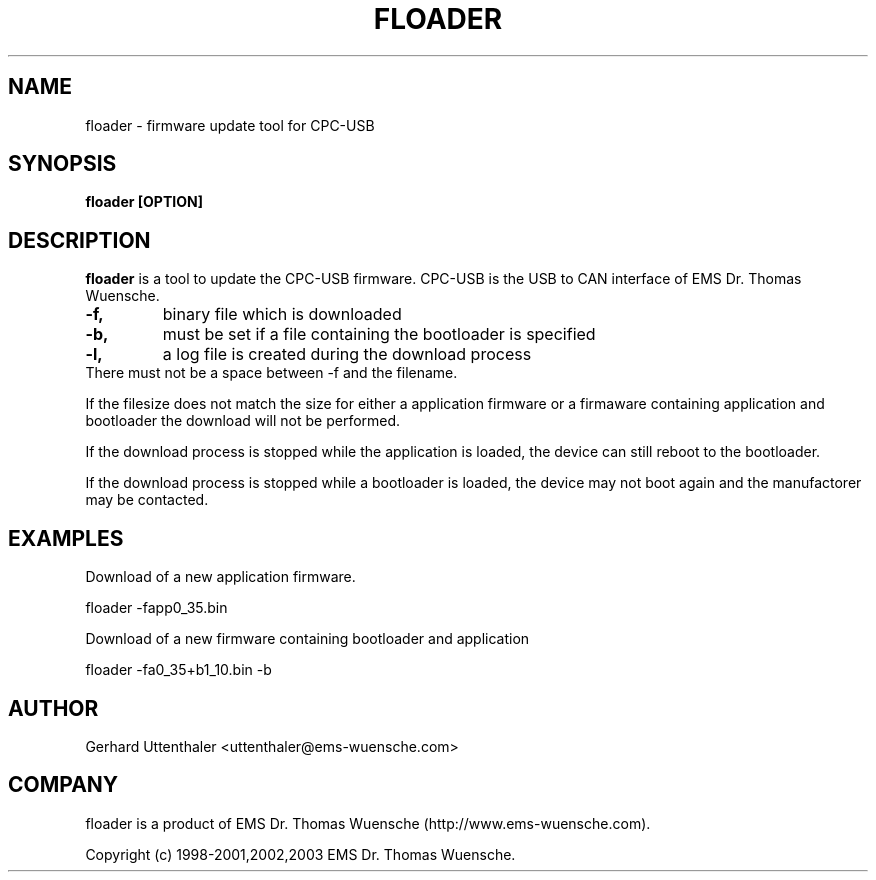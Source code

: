 .\" '\" t
.\" ** The above line should force tbl to be a preprocessor **
.\" Man page for floader - Firmware update tool for CPC-USB
.\" 
.\" Copyright (C) 1998-2001,2002,2003 EMS Dr. Thomas Wuensche
.TH "FLOADER" "1" "FLOADER" "EMS Dr. Thomas Wuensche" "CPCLIB"
.SH "NAME"
floader \- firmware update tool for CPC\-USB
.SH "SYNOPSIS"
.B floader [OPTION]
.SH "DESCRIPTION"
.B floader
is a tool to update the CPC\-USB firmware. CPC\-USB is the USB to CAN interface of EMS Dr. Thomas Wuensche.
.TP 
.B \-f,
binary file which is downloaded
.TP 
.B \-b,
must be set if a file containing the bootloader is specified
.TP 
.B \-l,
a log file is created during the download process

.TP 
There must not be a space between \-f and the filename.
.P
If the filesize does not match the size for either a application firmware or
a firmaware containing application and bootloader the download will not be performed.
.P
If the download process is stopped while the application is loaded, the device can still
reboot to the bootloader. 
.P
If the download process is stopped while a bootloader is loaded, the device may not boot
again and the manufactorer may be contacted.

.SH "EXAMPLES"
.TP 
Download of a new application firmware.
.P
floader \-fapp0_35.bin

Download of a new firmware containing bootloader and application
.P
floader \-fa0_35+b1_10.bin \-b

.SH "AUTHOR"
Gerhard Uttenthaler <uttenthaler@ems\-wuensche.com>

.SH "COMPANY"
floader is a product of EMS Dr. Thomas Wuensche (http://www.ems\-wuensche.com).

Copyright (c) 1998\-2001,2002,2003 EMS Dr. Thomas Wuensche.

